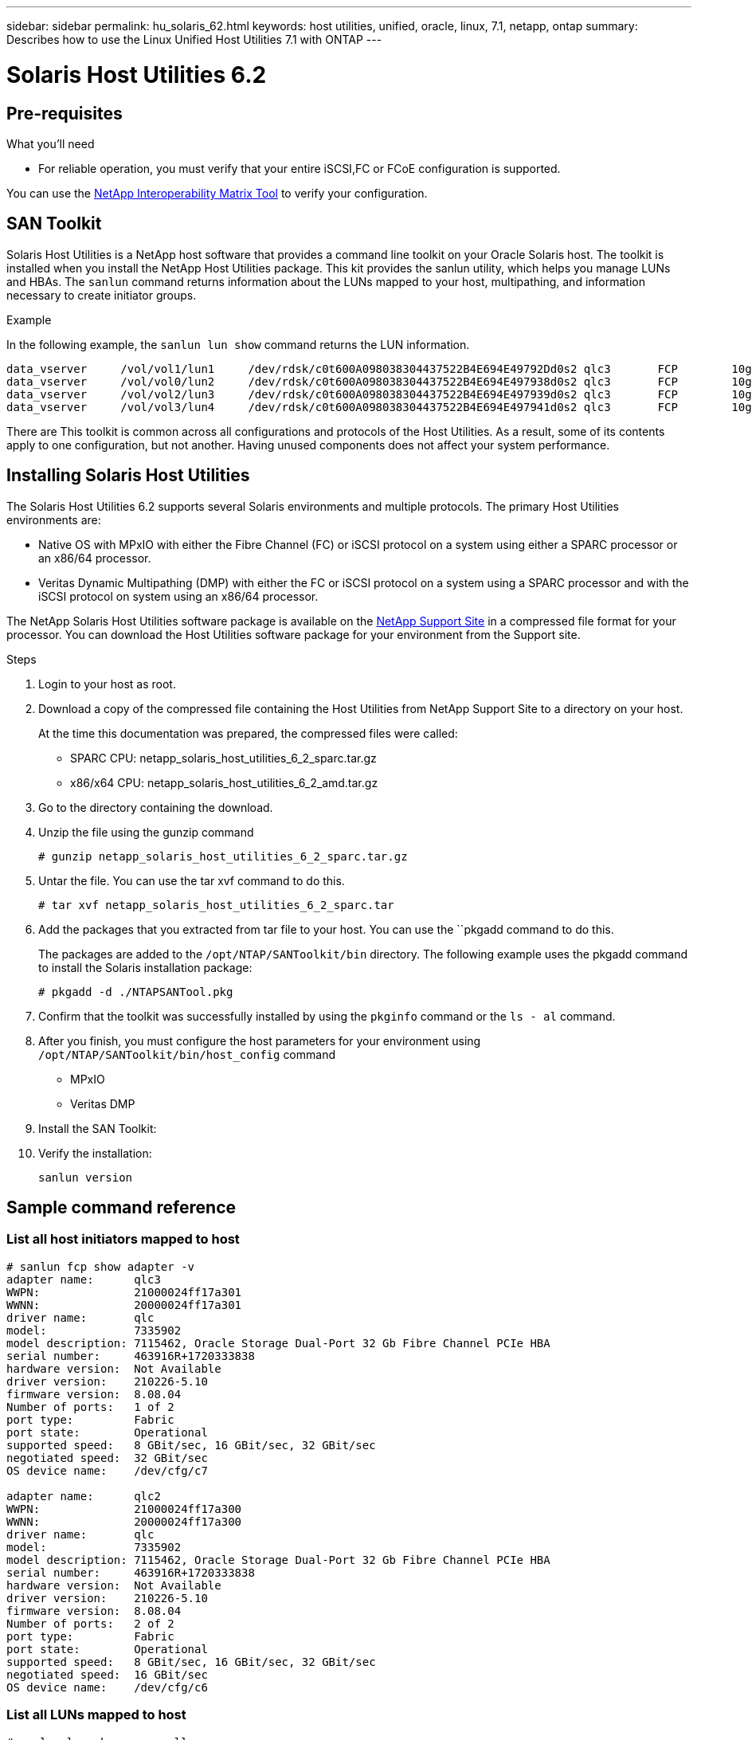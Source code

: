 ---
sidebar: sidebar
permalink: hu_solaris_62.html
keywords: host utilities, unified, oracle, linux, 7.1, netapp, ontap
summary: Describes how to use the Linux Unified Host Utilities 7.1 with ONTAP
---

= Solaris Host Utilities 6.2
:toc: macro
:hardbreaks:
:toclevels: 1
:nofooter:
:icons: font
:linkattrs:
:imagesdir: ./media/



== Pre-requisites

.What you'll need

* For reliable operation, you must verify that your entire iSCSI,FC or FCoE configuration is supported.

You can use the link:https://mysupport.netapp.com/matrix/imt.jsp?components=71102;&solution=1&isHWU&src=IMT[NetApp Interoperability Matrix Tool^] to verify your configuration.

== SAN Toolkit

Solaris Host Utilities is a NetApp host software that provides a command line toolkit on your Oracle Solaris host. The toolkit is installed when you install the NetApp Host Utilities package. This kit provides the sanlun utility, which helps you manage LUNs and HBAs. The `sanlun` command returns information about the LUNs mapped to your host, multipathing, and information necessary to create initiator groups.

.Example

In the following example, the `sanlun lun show` command returns the LUN information.
----
data_vserver     /vol/vol1/lun1     /dev/rdsk/c0t600A098038304437522B4E694E49792Dd0s2 qlc3       FCP        10g     cDOT
data_vserver     /vol/vol0/lun2     /dev/rdsk/c0t600A098038304437522B4E694E497938d0s2 qlc3       FCP        10g     cDOT
data_vserver     /vol/vol2/lun3     /dev/rdsk/c0t600A098038304437522B4E694E497939d0s2 qlc3       FCP        10g     cDOT
data_vserver     /vol/vol3/lun4     /dev/rdsk/c0t600A098038304437522B4E694E497941d0s2 qlc3       FCP        10g     cDOT
----

There are This toolkit is common across all configurations and protocols of the Host Utilities. As a result, some of its contents apply to one configuration, but not another. Having unused components does not affect your system performance.

== Installing Solaris Host Utilities

The Solaris Host Utilities 6.2 supports several Solaris environments and multiple protocols. The primary Host Utilities environments are:

* Native OS with MPxIO with either the Fibre Channel (FC) or iSCSI protocol on a system using either a SPARC processor or an x86/64 processor.

*	Veritas Dynamic Multipathing (DMP) with either the FC or iSCSI protocol on a system using a SPARC processor and with the iSCSI protocol on system using an x86/64 processor.

The NetApp Solaris Host Utilities software package is available on the link:https://mysupport.netapp.com/site/[NetApp Support Site^] in a compressed  file format for your processor. You can download the Host Utilities software package for your environment from the Support site.

.Steps

.	Login to your host as root.
.	Download a copy of the compressed file containing the Host Utilities from NetApp Support Site to a directory on your host.
+
At the time this documentation was prepared, the compressed files were called:
+
* SPARC CPU: netapp_solaris_host_utilities_6_2_sparc.tar.gz
* x86/x64 CPU: netapp_solaris_host_utilities_6_2_amd.tar.gz

.	Go to the directory containing the download.
.	Unzip the file using the gunzip command
+
`# gunzip netapp_solaris_host_utilities_6_2_sparc.tar.gz`

.	Untar the file. You can use the tar xvf command to do this.
+
`# tar xvf netapp_solaris_host_utilities_6_2_sparc.tar`

.	Add the packages that you extracted from tar file to your host. You can use the ``pkgadd command to do this.
+
The packages are added to the `/opt/NTAP/SANToolkit/bin` directory. The following example uses the pkgadd command to install the Solaris installation package:
+
`# pkgadd -d ./NTAPSANTool.pkg`

.	Confirm that the toolkit was successfully installed by using the `pkginfo` command or the `ls - al` command.

. After you finish, you must configure the host parameters for your environment using `/opt/NTAP/SANToolkit/bin/host_config` command
+
** MPxIO
**	Veritas DMP

.	Install the SAN Toolkit:

.	Verify the installation:
+
`sanlun version`

== Sample command reference
=== List all host initiators mapped to host

----
# sanlun fcp show adapter -v
adapter name:      qlc3
WWPN:              21000024ff17a301
WWNN:              20000024ff17a301
driver name:       qlc
model:             7335902
model description: 7115462, Oracle Storage Dual-Port 32 Gb Fibre Channel PCIe HBA
serial number:     463916R+1720333838
hardware version:  Not Available
driver version:    210226-5.10
firmware version:  8.08.04
Number of ports:   1 of 2
port type:         Fabric
port state:        Operational
supported speed:   8 GBit/sec, 16 GBit/sec, 32 GBit/sec
negotiated speed:  32 GBit/sec
OS device name:    /dev/cfg/c7

adapter name:      qlc2
WWPN:              21000024ff17a300
WWNN:              20000024ff17a300
driver name:       qlc
model:             7335902
model description: 7115462, Oracle Storage Dual-Port 32 Gb Fibre Channel PCIe HBA
serial number:     463916R+1720333838
hardware version:  Not Available
driver version:    210226-5.10
firmware version:  8.08.04
Number of ports:   2 of 2
port type:         Fabric
port state:        Operational
supported speed:   8 GBit/sec, 16 GBit/sec, 32 GBit/sec
negotiated speed:  16 GBit/sec
OS device name:    /dev/cfg/c6
----


=== List all LUNs mapped to host

----
# sanlun lun show -p -v all

                    ONTAP Path: data_vserver:/vol1/lun1
                           LUN: 1
                      LUN Size: 10g
                   Host Device: /dev/rdsk/c0t600A0980383044485A3F4E694E4F775Ad0s2
                          Mode: C
            Multipath Provider: Sun Microsystems
              Multipath Policy: Native

----

=== List all LUNs mapped to host from a given SVM/ List all attributes of a given LUN mapped to host

----
# sanlun lun show -p -v sanboot_unix`
ONTAP Path: sanboot_unix:/vol/sol_boot/sanboot_lun
                           LUN: 0
                      LUN Size: 180.0g

----

=== List ONTAP LUN attributes by Host Device File name

----
# controller(7mode/E-Series)/                                         device                                            host                  lun
vserver(cDOT/FlashRay)        lun-pathname                          filename                                          adapter    protocol   size    product
--------------------------------------------------------------------------------------------------------------------------------------------------------
sanboot_unix                  /vol/sol_193_boot/chatsol_193_sanboot /dev/rdsk/c0t600A098038304437522B4E694E4A3043d0s2 qlc3       FCP        180.0g  cDOT
----
